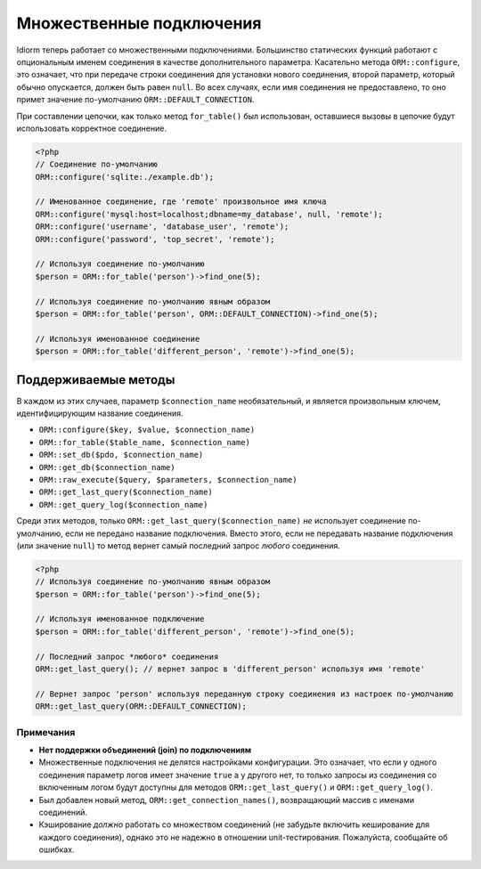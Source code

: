 Множественные подключения
====================
Idiorm теперь работает со множественными подключениями. Большинство статических функций работают с опциональным именем соединения в качестве дополнительного параметра. Касательно метода ``ORM::configure``\, это означает, что при передаче строки соединения для установки нового соединения, второй параметр, который обычно опускается, должен быть равен ``null``. Во всех случаях, если имя соединения не предоставлено, то оно примет значение по-умолчанию ``ORM::DEFAULT_CONNECTION``.

При составлении цепочки, как только метод ``for_table()`` был использован, оставшиеся вызовы в цепочке будут использовать корректное соединение.

.. code-block:: php

    <?php
    // Соединение по-умолчанию
    ORM::configure('sqlite:./example.db');

    // Именованное соединение, где 'remote' произвольное имя ключа
    ORM::configure('mysql:host=localhost;dbname=my_database', null, 'remote');
    ORM::configure('username', 'database_user', 'remote');
    ORM::configure('password', 'top_secret', 'remote');
    
    // Используя соединение по-умолчанию
    $person = ORM::for_table('person')->find_one(5);
    
    // Используя соединение по-умолчанию явным образом
    $person = ORM::for_table('person', ORM::DEFAULT_CONNECTION)->find_one(5);
    
    // Используя именованное соединение
    $person = ORM::for_table('different_person', 'remote')->find_one(5);
    
    

Поддерживаемые методы
^^^^^^^^^^^^^^^^^
В каждом из этих случаев, параметр ``$connection_name`` необязательный, и является произвольным ключем, идентифицирующим название соединения.

* ``ORM::configure($key, $value, $connection_name)``
* ``ORM::for_table($table_name, $connection_name)``
* ``ORM::set_db($pdo, $connection_name)``
* ``ORM::get_db($connection_name)``
* ``ORM::raw_execute($query, $parameters, $connection_name)``
* ``ORM::get_last_query($connection_name)``
* ``ORM::get_query_log($connection_name)``

Среди этих методов, только ``ORM::get_last_query($connection_name)`` *не* использует соединение по-умолчанию, если не передано название подключения.
Вместо этого, если не передавать название подключения (или значение ``null``) то метод вернет самый последний запрос *любого* соединения.

.. code-block:: php

    <?php
    // Используя соединение по-умолчанию явным образом
    $person = ORM::for_table('person')->find_one(5);
    
    // Используя именованное подключение
    $person = ORM::for_table('different_person', 'remote')->find_one(5);

    // Последний запрос *любого* соединения
    ORM::get_last_query(); // вернет запрос в 'different_person' используя имя 'remote'
    
    // Вернет запрос 'person' используя переданную строку соединения из настроек по-умолчанию
    ORM::get_last_query(ORM::DEFAULT_CONNECTION);

Примечания
~~~~~
* **Нет поддержки объединений (join) по подключениям**
* Множественные подключения не делятся настройками конфигурации. Это означает, что если у  одного соединения параметр логов имеет значение ``true`` а у другого нет, то только запросы из соединения со включенным логом будут доступны для методов ``ORM::get_last_query()`` и ``ORM::get_query_log()``.
* Был добавлен новый метод, ``ORM::get_connection_names()``, возвращающий массив с именами соединений.
* Кэширование *должно* работать со множеством соединений (не забудьте включить кеширование для каждого соединения), однако это не надежно в отношении unit-тестирования. Пожалуйста, сообщайте об ошибках.
  
